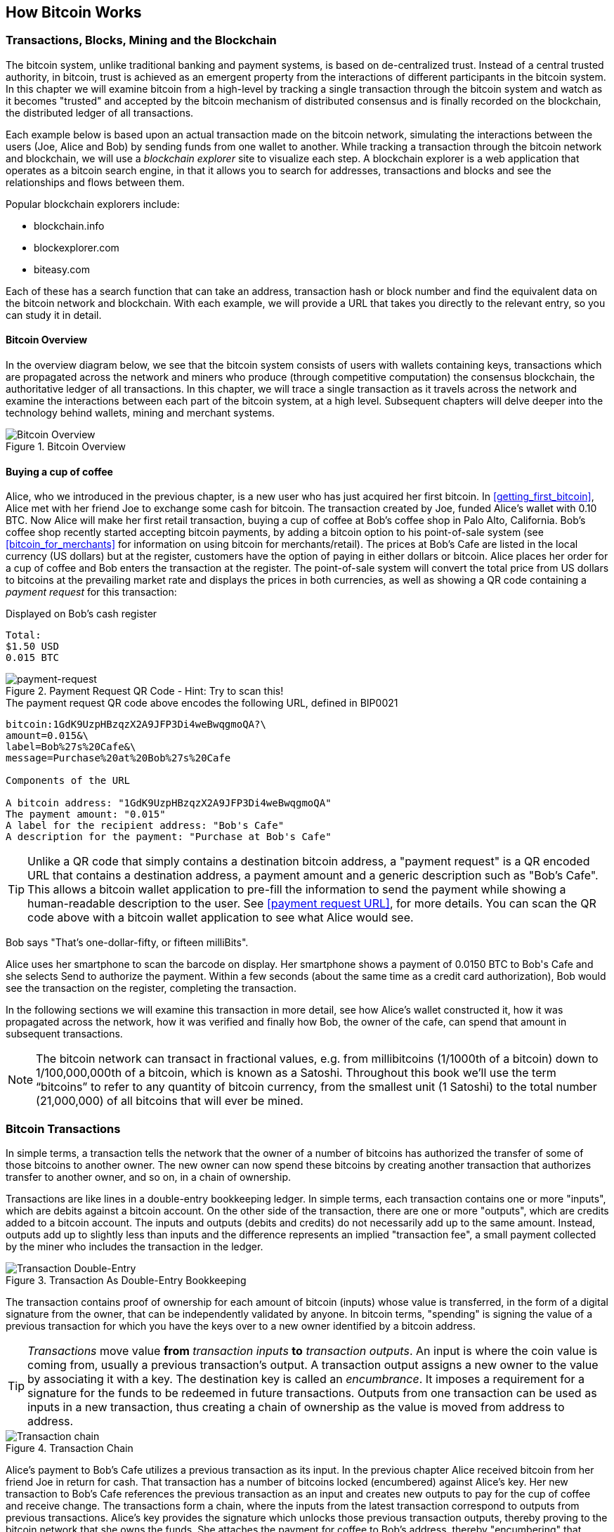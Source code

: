 [[ch02_bitcoin_overview]]
== How Bitcoin Works

=== Transactions, Blocks, Mining and the Blockchain

The bitcoin system, unlike traditional banking and payment systems, is based on de-centralized trust. Instead of a central trusted authority, in bitcoin, trust is achieved as an emergent property from the interactions of different participants in the bitcoin system. In this chapter we will examine bitcoin from a high-level by tracking a single transaction through the bitcoin system and watch as it becomes "trusted" and accepted by the bitcoin mechanism of distributed consensus and is finally recorded on the blockchain, the distributed ledger of all transactions. 

Each example below is based upon an actual transaction made on the bitcoin network, simulating the interactions between the users (Joe, Alice and Bob) by sending funds from one wallet to another. While tracking a transaction through the bitcoin network and blockchain, we will use a _blockchain explorer_ site to visualize each step. A blockchain explorer is a web application that operates as a bitcoin search engine, in that it allows you to search for addresses, transactions and blocks and see the relationships and flows between them.

Popular blockchain explorers include:

* blockchain.info
* blockexplorer.com
* biteasy.com

Each of these has a search function that can take an address, transaction hash or block number and find the equivalent data on the bitcoin network and blockchain. With each example, we will provide a URL that takes you directly to the relevant entry, so you can study it in detail.


==== Bitcoin Overview

In the overview diagram below, we see that the bitcoin system consists of users with wallets containing keys, transactions which are propagated across the network and miners who produce (through competitive computation) the consensus blockchain, the authoritative ledger of all transactions. In this chapter, we will trace a single transaction as it travels across the network and examine the interactions between each part of the bitcoin system, at a high level. Subsequent chapters will delve deeper into the technology behind wallets, mining and merchant systems. 

[[blockchain-mnemonic]]
.Bitcoin Overview
image::images/Bitcoin_Overview.png["Bitcoin Overview"]

==== Buying a cup of coffee

Alice, who we introduced in the previous chapter, is a new user who has just acquired her first bitcoin. In <<getting_first_bitcoin>>, Alice met with her friend Joe to exchange some cash for bitcoin. The transaction created by Joe, funded Alice's wallet with 0.10 BTC. Now Alice will make her first retail transaction, buying a cup of coffee at Bob's coffee shop in Palo Alto, California. Bob's coffee shop recently started accepting bitcoin payments, by adding a bitcoin option to his point-of-sale system (see <<bitcoin_for_merchants>> for information on using bitcoin for merchants/retail). The prices at Bob's Cafe are listed in the local currency (US dollars) but at the register, customers have the option of paying in either dollars or bitcoin. Alice places her order for a cup of coffee and Bob enters the transaction at the register. The point-of-sale system will convert the total price from US dollars to bitcoins at the prevailing market rate and displays the prices in both currencies, as well as showing a QR code containing a _payment request_ for this transaction:

.Displayed on Bob's cash register
----
Total:
$1.50 USD
0.015 BTC
----

[[payment-request-QR]]
.Payment Request QR Code - Hint: Try to scan this!
image::images/payment-request-qr.png["payment-request"]

[[payment-request-URL]]
.The payment request QR code above encodes the following URL, defined in BIP0021
----
bitcoin:1GdK9UzpHBzqzX2A9JFP3Di4weBwqgmoQA?\
amount=0.015&\
label=Bob%27s%20Cafe&\
message=Purchase%20at%20Bob%27s%20Cafe

Components of the URL 

A bitcoin address: "1GdK9UzpHBzqzX2A9JFP3Di4weBwqgmoQA"
The payment amount: "0.015"
A label for the recipient address: "Bob's Cafe"
A description for the payment: "Purchase at Bob's Cafe"
----


[TIP]
====
Unlike a QR code that simply contains a destination bitcoin address, a "payment request" is a QR encoded URL that contains a destination address, a payment amount and a generic description such as "Bob's Cafe". This allows a bitcoin wallet application to pre-fill the information to send the payment while showing a human-readable description to the user. See <<payment request URL>>, for more details. You can scan the QR code above with a bitcoin wallet application to see what Alice would see. 
====

Bob says "That's one-dollar-fifty, or fifteen milliBits".

Alice uses her smartphone to scan the barcode on display. Her smartphone shows a payment of +0.0150 BTC+ to +Bob's Cafe+ and she selects +Send+ to authorize the payment. Within a few seconds (about the same time as a credit card authorization), Bob would see the transaction on the register, completing the transaction.

In the following sections we will examine this transaction in more detail, see how Alice's wallet constructed it, how it was propagated across the network, how it was verified and finally how Bob, the owner of the cafe, can spend that amount in subsequent transactions.

[NOTE]
====
The bitcoin network can transact in fractional values, e.g. from millibitcoins (1/1000th of a bitcoin) down to 1/100,000,000th of a bitcoin, which is known as a Satoshi.  Throughout this book we’ll use the term “bitcoins” to refer to any quantity of bitcoin currency, from the smallest unit (1 Satoshi) to the total number (21,000,000) of all bitcoins that will ever be mined. 
====


=== Bitcoin Transactions

In simple terms, a transaction tells the network that the owner of a number of bitcoins has authorized the transfer of some of those bitcoins to another owner. The new owner can now spend these bitcoins by creating another transaction that authorizes transfer to another owner, and so on, in a chain of ownership. 

Transactions are like lines in a double-entry bookkeeping ledger. In simple terms, each transaction contains one or more "inputs", which are debits against a bitcoin account. On the other side of the transaction, there are one or more "outputs", which are credits added to a bitcoin account. The inputs and outputs (debits and credits) do not necessarily add up to the same amount. Instead, outputs add up to slightly less than inputs and the difference represents an implied "transaction fee", a small payment collected by the miner who includes the transaction in the ledger. 

[[transaction-double-entry]]
.Transaction As Double-Entry Bookkeeping 
image::images/Transaction_Double_Entry.png["Transaction Double-Entry"]

The transaction contains proof of ownership for each amount of bitcoin (inputs) whose value is transferred, in the form of a digital signature from the owner, that can be independently validated by anyone. In bitcoin terms, "spending" is signing the value of a previous transaction for which you have the keys over to a new owner identified by a bitcoin address. 


[TIP]
====
_Transactions_ move value *from* _transaction inputs_ *to* _transaction outputs_. An input is where the coin value is coming from, usually a previous transaction's output. A transaction output assigns a new owner to the value by associating it with a key. The destination key is called an _encumbrance_. It imposes a requirement for a signature for the funds to be redeemed in future transactions. Outputs from one transaction can be used as inputs in a new transaction, thus creating a chain of ownership as the value is moved from address to address. 
====


[[blockchain-mnemonic]]
.Transaction Chain
image::images/Transaction_Chain.png["Transaction chain"]

Alice's payment to Bob's Cafe utilizes a previous transaction as its input. In the previous chapter Alice received bitcoin from her friend Joe in return for cash. That transaction has a number of bitcoins locked (encumbered) against Alice's key. Her new transaction to Bob's Cafe references the previous transaction as an input and creates new outputs to pay for the cup of coffee and receive change. The transactions form a chain, where the inputs from the latest transaction correspond to outputs from previous transactions. Alice's key provides the signature which unlocks those previous transaction outputs, thereby proving to the bitcoin network that she owns the funds. She attaches the payment for coffee to Bob's address, thereby "encumbering" that output with the requirement that Bob produces a signature in order to spend that amount. This represents a transfer of value between Alice and Bob.

==== Common Transaction Forms

The most common form of transaction is a simple payment from one address to another, which often includes some "change" returned to the original owner. This type of transaction has one input and two outputs and is shown below:

[[transaction-common]]
.Most Common Transaction
image::images/Bitcoin_Transaction_Structure_Common.png["Common Transaction"]

Another common form of transaction is a transaction that aggregates several inputs into a single output. This represents the real-world equivalent of exchanging a pile of coins and currency notes for a single larger note. Transactions like these are sometimes generated by wallet applications to clean up lots of smaller amounts that were received as change for payments.

[[transaction-aggregating]]
.Transaction Aggregating Funds
image::images/Bitcoin_Transaction_Structure_Aggregating.png["Aggregating Transaction"]

Finally, another transaction form that is seen often on the bitcoin ledger is a transaction that distributes one input to multiple outputs representing multiple recipients. This type of transaction is sometimes used by commercial entities to distribute funds, such as when processing payroll payments to multiple employees.

[[transaction-distributing]]
.Transaction Distributing Funds
image::images/Bitcoin_Transaction_Structure_Distribution.png["Distributing Transaction"]

=== Constructing A Transaction

Alice's wallet application contains all the logic for selecting appropriate inputs and outputs to build a transaction to Alice's specification. Alice only needs to specify a destination and an amount and the rest happens in the wallet application without her seeing the details. Importantly, a wallet application can construct transactions even if it is completely offline. Like writing a cheque at home and later sending it to the bank in an envelope, the transaction does not need to be constructed and signed while connected to the bitcoin network. It only has to be sent to the network eventually for it to be executed.

==== Getting the right inputs

Alice's wallet application will first have to find inputs that can pay for the amount she wants to send to Bob. Most wallet applications keep a small database of "unspent transaction outputs" that are locked (encumbered) with the wallet's own keys. Therefore, Alice's wallet would contain a copy of the transaction output from Joe's transaction which was created in exchange for cash (see <<getting bitcoin>>). A bitcoin wallet application that runs as a full-index client actually contains a copy of *every unspent output* from every transaction in the blockchain. This allows a wallet to construct transaction inputs as well as to quickly verify incoming transactions as having correct inputs. 
	
If the wallet application does not maintain a copy of unspent transaction outputs, it can query the bitcoin network to retrieve this information, using a variety of APIs available by different providers, or by asking a full-index node using the bitcoin JSON RPC API. Below we see an example of a RESTful API request, constructed as a HTTP GET command to a specific URL. This URL will return all the unspent transaction outputs for an address, giving any application the information it needs to construct transaction inputs for spending. We use the simple command-line HTTP client _cURL_ to retrieve the response:

.Look up all the unspent outputs for Alice's address 1Cdid9KFAaatwczBwBttQcwXYCpvK8h7FK
----
$ curl https://blockchain.info/unspent?active=1Cdid9KFAaatwczBwBttQcwXYCpvK8h7FK

{
 
	"unspent_outputs":[

		{
			"tx_hash":"186f9f998a5...2836dd734d2804fe65fa35779",
			"tx_index":104810202,
			"tx_output_n": 0,	
			"script":"76a9147f9b1a7fb68d60c536c2fd8aeaa53a8f3cc025a888ac",
			"value": 10000000,
			"value_hex": "00989680",
			"confirmations":0
		}
  
	]
}
----

The response above shows that the bitcoin network knows of one unspent output (one that has not been redeemed yet) under the ownership of Alice's address _+1Cdid9KFAaatwczBwBttQcwXYCpvK8h7FK+_. The response includes the reference to the transaction in which this unspent output is contained (the payment from Joe) and its value in Satoshis, at 10 million, equivalent to 0.10 bitcoin. With this information, Alice's wallet application can construct a transaction to transfer that value to new owner addresses.

[TIP]
====
Look up the transaction from Joe to Alice to see the information referenced above as it is stored in the bitcoin blockchain. Using the blockchain explorer web application, follow the URL below:

https://blockchain.info/tx/7957a35fe64f80d234d76d83a2a8f1a0d8149a41d81de548f0a65a8a999f6f18
====

As you can see, Alice's wallet contains enough bitcoins in a single unspent output to pay for the cup of coffee. Had this not been the case, Alice's wallet application might have to "rummage" through a pile of smaller unspent outputs, like picking coins from a purse until it could find enough to pay for coffee. In both cases, there might be a need to get some change back, which we will see in the next section, as the wallet application creates the transaction outputs (payments).


==== Creating the outputs

A transaction output is created in the form of a script that creates an encumbrance on the value and can only be redeemed by the introduction of a solution to the script. In simpler terms, Alice's transaction output will contain a script that says something like "This output is payable to whoever can present a signature from the key corresponding to Bob's public address". Since only Bob has the wallet with the keys corresponding to that address, only Bob's wallet can present such a signature to redeem this output. Alice will therefore "encumber" the output value with a demand for a signature from Bob. 

This transaction will also include a second output, because Alice's funds are in the form of a 0.10 BTC output, too much money for the 0.015 BTC cup of coffee. Alice will need 0.085 BTC in change. Alice's change payment is created _by Alice's wallet_ in the very same transaction as the payment to Bob. Essentially, Alice's wallet breaks her funds into two payments: one to Bob, and one back to herself. She can then use the change output in a subsequent transaction, thus spending it later. 

Finally, for the transaction to be processed by the network in a timely fashion, Alice's wallet application will add a small fee. This is not explicit in the transaction, it is implied by the difference between inputs and outputs. If instead of taking 0.085 in change, Alice creates only 0.0845 as the second output, there will be 0.0005 BTC (half a millibitcoin) left over. The input's 0.10 BTC is not fully spent with the two outputs, as they will add up to less than 0.10. The resulting difference is the _transaction fee_ which is collected by the miner as a fee for including the transaction in a block and putting it on the blockchain ledger.

The resulting transaction can be seen using a blockchain explorer web application

[[transaction-alice]]
.Alice's transaction to Bob's Cafe
image::images/AliceCoffeeTransaction.png["Alice Coffee Transaction"]

Use the following link to see the transaction on the bitcoin blockchain:

[[transaction-alice-url]]
.Link to Alice's transaction on the bitcoin blockchain
----
https://blockchain.info/tx/0627052b6f28912f2703066a912ea577f2ce4da4caa5a5fbd8a57286c345c2f2
----

==== Adding the transaction to the ledger

The transaction created by Alice's wallet application is 258 bytes long and contains everything necessary to confirm ownership of the funds and assign new owners. Now, the transaction must be transmitted to the bitcoin network where it will become part of the distributed ledger, the blockchain. In the next section we will see how a transaction becomes part of a new block and how the block is "mined". Finally, we will see how the new block, once added to the blockchain is increasingly trusted by the network as more blocks are added.

===== Transmitting the transaction

Since the transaction contains all the information necessary to process, it does not matter how or where it is transmitted to the bitcoin network. The bitcoin network is a peer-to-peer network, with each bitcoin client participating by connecting to several other bitcoin clients. The purpose of the bitcoin network is to propagate transactions and blocks to all participants. 

===== How it propagates

Alice's wallet application can send the new transaction to any of the other bitcoin clients it is connected to over any Internet connection: wired, WiFi, or mobile. Her bitcoin wallet does not have to be connected to Bob's bitcoin wallet directly and she does not have to use the Internet connection offered by the cafe, though both those options are possible too. Any bitcoin network node (other client) that receives a valid transaction it has not seen before, will immediately forward it to other nodes it is connected to. Thus, the transaction rapidly propagates out across the peer-to-peer network, reaching a large percentage of the nodes within a few seconds. 

===== Bob's view

If Bob's bitcoin wallet application is directly connected to Alice's wallet application, it may be the first node to receive the transaction. However, even if Alice's wallet sends it through other nodes, the transaction will reach Bob's wallet within a few seconds. Bob's wallet will immediately identify Alice's transaction as an incoming payment because it contains outputs redeemable by Bob's keys. Bob's wallet application can also independently verify that the transaction is well-formed, uses previously-unspent inputs and contains sufficient transaction fees to be included in the next block. At this point Bob can assume, with little risk, that the transaction will shortly be included in a block and confirmed. 

[TIP]
====
A common misconception about bitcoin transactions is that they must be "confirmed" by waiting 10 minutes for a new block, or up to sixty minutes for a full six confirmations. While confirmations ensure the transaction has been accepted by the whole network, such a delay is unnecessary for small value items like a cup of coffee. A merchant may accept a valid small-value transaction with no confirmations, with no more risk than a credit card payment made without ID or a signature, as many do today.
====

=== Bitcoin Mining

The transaction is now propagated on the bitcoin network. It does not become part of the shared ledger (the _blockchain_) until it is verified and included in a block by a process called _mining_. See <<mining>> for a detailed explanation. 

The bitcoin system of trust is based on computation. Transactions are bundled into _blocks_ which require an enormous amount of computation to prove, but only a small amount of computation to verify as proven. This process is called _mining_ and serves two purposes in bitcoin:

* Mining creates new bitcoins in each block, almost like a central bank printing new money. The amount of bitcoin created is fixed and diminishes with time.
* Mining creates trust by ensuring that transactions are only confirmed if enough computational power was devoted to the block that contains them. More blocks mean more computation which means more trust. 

A good way to describe mining is like a giant competitive game of sudoku that resets every time someone finds a solution and whose difficulty automatically adjusts so that it takes approximately 10 minutes to find a solution. Imagine a giant sudoku puzzle, several thousand rows and columns in size. If I show you a completed puzzle you can verify it quite quickly. If it is empty, however, it takes a lot of work to solve! The difficulty of the sudoku can be adjusted by changing its size (more or fewer rows and columns), but it can still be verified quite easily even if it is very large. The "puzzle" used in bitcoin is based on a cryptographic hash and exhibits similar characteristics: it is asymmetrically hard to solve, but easy to verify and its difficulty can be adjusted.

In <<user-stories>> we introduced Jing, a computer engineering student in Shanghai. Jing is participating in the bitcoin network as a miner. Every 10 minutes or so, Jing joins thousands of other miners in a global race to find a solution to a block of transactions. Finding such a solution, the so-called "Proof-of-Work", requires quadrillions of hashing operations per second across the entire bitcoin network. The algorithm for "Proof-of-Work" involves repeatedly hashing the header of the block and a random number with the SHA256 cryptographic algorithm until a solution matching a pre-determined pattern emerges. The first miner to find such a solution wins the round of competition and publishes that block into the blockchain. 

Jing started mining in 2010 using a very fast desktop computer to find a suitable Proof-of-Work for new blocks. As more miners started joining the bitcoin network, the difficulty of the problem increased rapidly. Soon, Jing and other miners upgraded to more specialized hardware, such as Graphical Processing Units (GPU), as used in gaming desktops or consoles. As this book is written, by 2014, the difficulty is so high that it is only profitable to mine with Application Specific Integrated Circuits (ASIC), essentially hundreds of mining algorithms printed in hardware, running in parallel on a single silicon chip. Jing also joined a "mining pool", which much like a lottery-pool allows several participants to share their efforts and the rewards. Jing now runs two USB-connected ASIC machines to mine for bitcoin 24 hours a day. He pays his electricity costs by selling the bitcoin he is able to generate from mining, creating some income from the profits. His computer runs a copy of bitcoind, the reference bitcoin client, as a back-end to his specialized mining software.

=== Mining transactions in blocks

A transaction transmitted across the network is not verified until it becomes part of the global distributed ledger, the blockchain. Every ten minutes, miners generate a new block, which contains all the transactions since the last block. New transactions are constantly flowing into the network from user wallets and other applications. As these are seen by the bitcoin network nodes, they get added to a temporary "pool" of unverified transactions maintained by each node. As miners build a new block, they add unverified transactions from this pool to a new block and then attempt to solve a very hard problem (aka Proof-of-Work) to prove the validity of that new block. The process of mining is explained in detail in <<mining>>

Transactions are added to the new block, prioritized by the highest-fee transactions first and a few other criteria. Each miner starts the process of mining a new block of transactions as soon as they receive the previous block from the network, knowing they have lost that previous round of competition. They immediately create a new block, fill it with transactions and the fingerprint of the previous block and start calculating the Proof-of-Work for the new block. Each miner includes a special transaction in their block, one that pays their own bitcoin address a reward of newly created bitcoins (currently 25 BTC per block). If they find a solution that makes that block valid, they "win" this reward because their successful block is added to the global blockchain and the reward transaction they included becomes spendable. Jing, who participates in a mining pool, has set up his software to create new blocks that assign the reward to a pool address. From there, a share of the reward is distributed to Jing and other miners in proportion to the amount of work they contributed in the last round. 

Alice's transaction was picked up by the network and included in the pool of unverified transactions. Since it had sufficient fees, it was included in a new block generated by Jing's mining pool. Approximately 5 minutes after the transaction was first transmitted by Alice's wallet, Jing's ASIC miner found a solution for the block and published it as block #277316, containing 419 other transactions. Jing's ASIC miner published the new block on the bitcoin network, where other miners validated it and started the race to generate the next block. 

You can see the block that includes Alice's transaction here:
https://blockchain.info/block-height/277316

A few minutes later, a new block, #277317 is mined by another miner. As this new block is based on the previous block (#277316) that contained Alice's transaction, it added even more computation on top of that block, thereby strengthening the trust in those transactions. One block mined on top of the one containing the transaction is called "one confirmation" for that transaction. As the blocks pile on top of each other, it becomes exponentially harder to reverse the transaction, thereby making it more and more trusted by the network. 

In the diagram below we can see block #277316, which contains Alice's transaction. Below it are 277,315 blocks, linked to each other in a chain of blocks (blockchain) all the way back to block #0, the genesis block. Over time, as the "height" in blocks increases, so does the computation difficulty for each block and the chain as a whole. The blocks mined after the one that contains Alice's transaction act as further assurance, as they pile on more computation in a longer and longer chain. The blocks above count as "confirmations". By convention, any block with more than 6 confirmations is considered irrevocable, as it would require an immense amount of computation to invalidate and re-calculate six blocks. We will examine the process of mining and the way it builds trust in more detail in <<mining>>.

[[block-alice]]
.Alice's transaction included in block #277,316
image::images/Blockchain_height_and_depth.png["Alice's transaction included in a block"]

=== Spending the transaction

Now that Alice's transaction has been embedded in the blockchain as part of a block, it is part of the distributed ledger of bitcoin and visible to all bitcoin applications. Each bitcoin client can independently verify the transaction as valid and spendable. Full-index clients can track the source of the funds from the moment the bitcoins were first generated in a block, incrementally from transaction to transaction, until they reach Bob's address. Lightweight clients can do a Simple Payment Verification (See SPV:<<spv>>) by confirming that the transaction is in the blockchain and has several blocks mined after it, thus providing assurance that the network accepts it as valid. 
	
Bob can now spend the output from this and other transactions, by creating his own transactions that reference these outputs as their inputs and assign them new ownership. For example, Bob can pay a contractor or supplier by transferring value from Alice's coffee cup payment to these new owners. Most likely, Bob's bitcoin software will aggregate many small payments into a larger payment, perhaps concentrating all the day's bitcoin revenue into a single transaction. This would move the various payments into a single address, utilized as the store's general "checking" account. For a diagram of an aggregating transaction, see <<transaction-aggregating>>. 
	
As Bob spends the payments received from Alice and other customers, he extends the chain of transactions which in turn are added to the global blockchain ledger for all to see and trust. Let's assume that Bob pays his web designer Gopesh in Bangalore for a new web site page. Now the chain of transactions will look like this:

[[block-alice]]
.Alice's transaction as part of a transaction chain from Joe to Gopesh
image::images/Alices_Transaction_Chain.png["Alice's transaction as part of a transaction chain"]







